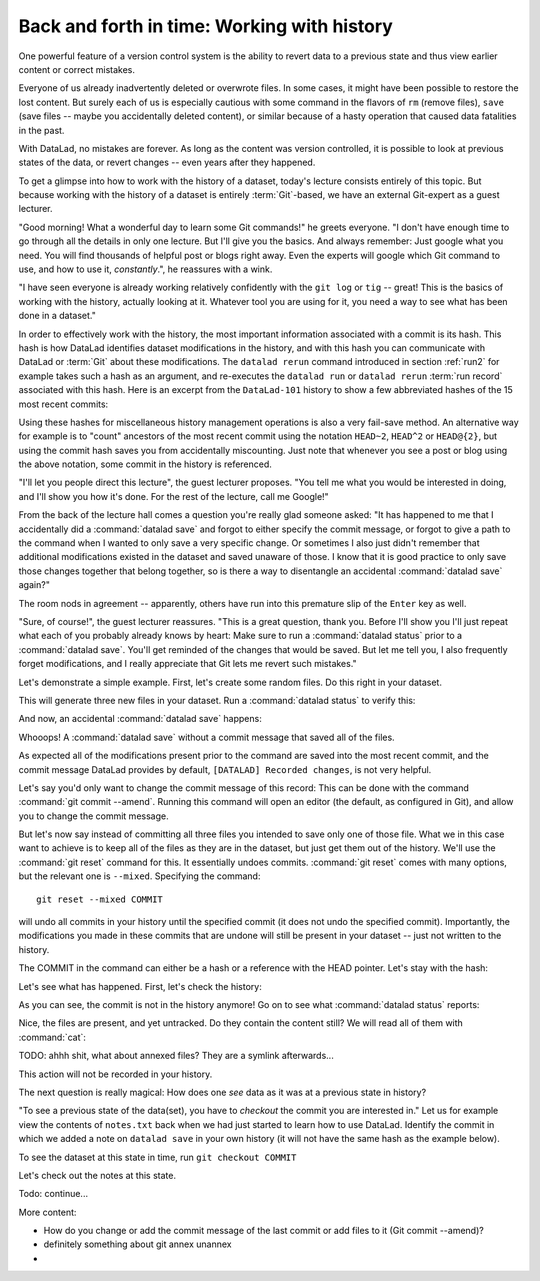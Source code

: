 Back and forth in time: Working with history
--------------------------------------------

One powerful feature of a version control system is the ability to revert
data to a previous state and thus view earlier content or correct mistakes.

Everyone of us already inadvertently deleted or overwrote files. In some cases,
it might have been possible to restore the lost content. But surely each of us
is especially cautious with some command in the flavors of ``rm`` (remove files),
``save`` (save files -- maybe you accidentally deleted content), or similar
because of a hasty operation that caused data fatalities in the past.

With DataLad, no mistakes are forever. As long as the content was version
controlled, it is possible to look at previous states of the data, or revert
changes -- even years after they happened.

To get a glimpse into how to work with the history of a dataset, today's lecture
consists entirely of this topic.
But because working with the history of a dataset is entirely
:term:`Git`\-based, we have an external Git-expert as a guest lecturer.

"Good morning! What a wonderful day to learn some Git commands!" he greets
everyone. "I don't have enough time to go through all the details in only
one lecture. But I'll give you the basics. And always remember: Just google
what you need. You will find thousands of helpful post or blogs right away.
Even the experts will google which Git command to use, and how to use it, *constantly*.",
he reassures with a wink.

"I have seen everyone is already working relatively confidently with the
``git log`` or ``tig`` -- great! This is the basics of working with the
history, actually looking at it. Whatever tool you are using for it,
you need a way to see what has been done in a dataset."

In order to effectively work with the history, the most important
information associated with a commit is its hash. This hash is how
DataLad identifies dataset modifications in the history, and with this
hash you can communicate with DataLad or :term:`Git` about these
modifications. The ``datalad rerun`` command introduced in section
:ref:`run2` for example takes such a hash as an argument, and re-executes
the ``datalad run`` or ``datalad rerun`` :term:`run record` associated with
this hash. Here is an excerpt from the ``DataLad-101`` history to show a
few abbreviated hashes of the 15 most recent commits:

.. runrecord:: _examples/DL-101-135-101
   :workdir: dl-101/DataLad-101
   :language: console

   $ git log -15 --oneline

Using these hashes for miscellaneous history management operations is also
a very fail-save method. An alternative way for example is to
"count" ancestors of the most recent commit using the notation
``HEAD~2``, ``HEAD^2`` or ``HEAD@{2}``, but using the commit hash
saves you from accidentally miscounting. Just note that whenever you see
a post or blog using the above notation, some commit in the history is
referenced.

"I'll let you people direct this lecture", the guest lecturer proposes.
"You tell me what you would be interested in doing, and I'll show you how it's
done. For the rest of the lecture, call me Google!"

From the back of the lecture hall comes a question you're really glad
someone asked: "It has happened to me that I accidentally did a
:command:`datalad save` and forgot to either specify the commit message,
or forgot to give a path to the command when I wanted to only save
a very specific change. Or sometimes I also just didn't remember that
additional modifications existed in the dataset and saved unaware of
those. I know that it is good practice to only save
those changes together that belong together, so is there a way to
disentangle an accidental :command:`datalad save` again?"

The room nods in agreement -- apparently, others have run into this
premature slip of the ``Enter`` key as well.

"Sure, of course!", the guest lecturer reassures. "This is a great
question, thank you. Before I'll show you I'll just repeat
what each of you probably already knows by heart: Make sure to run
a :command:`datalad status` prior to a :command:`datalad save`. You'll
get reminded of the changes that would be saved. But let me tell you,
I also frequently forget modifications, and I really appreciate
that Git lets me revert such mistakes."

Let's demonstrate a simple example. First, let's create some random
files. Do this right in your dataset.

.. runrecord:: _examples/DL-101-135-102
   :language: console
   :workdir: dl-101/DataLad-101

   $ cat << EOT > Gitjoke1.txt
   Git knows what you did last summer!
   EOT

   $ cat << EOT > Gitjoke2.txt
   Knock knock. Who's there? Git.
   Git-who?
   Sorry, 'who' is not a git command - did you mean 'show'?
   EOT

   $ cat << EOT > Gitjoke3.txt
   In Soviet Russia, git commits YOU!
   EOT

This will generate three new files in your dataset. Run a
:command:`datalad status` to verify this:

.. runrecord:: _examples/DL-101-135-103
   :language: console
   :workdir: dl-101/DataLad-101

   $ datalad status

And now, an accidental :command:`datalad save` happens:

.. runrecord:: _examples/DL-101-135-104
   :language: console
   :workdir: dl-101/DataLad-101

   $ datalad save

Whooops! A :command:`datalad save` without a
commit message that saved all of the files.

.. runrecord:: _examples/DL-101-135-105
   :language: console
   :workdir: dl-101/DataLad-101

   $ git log -p -1

As expected all of the modifications present prior to the
command are saved into the most recent commit, and the commit
message DataLad provides by default, ``[DATALAD] Recorded changes``,
is not very helpful.

Let's say you'd only want to change the commit message of this
record: This can be done with the command
:command:`git commit --amend`. Running this command will open
an editor (the default, as configured in Git), and allow you
to change the commit message.

But let's now say instead of committing all three files you
intended to save only one of those file. What we in this case
want to achieve is to keep all of the files as they are in the
dataset, but just get them out of the history. We'll use the
:command:`git reset` command for this. It essentially undoes
commits. :command:`git reset` comes with many options, but the
relevant one is ``--mixed``. Specifying the command::

   git reset --mixed COMMIT

will undo all commits in your history until the specified
commit (it does not undo the specified commit).
Importantly, the modifications
you made in these commits that are undone will still be present
in your dataset -- just not written to the history.

The COMMIT in the command can either be a hash or a reference
with the HEAD pointer. Let's stay with the hash:

.. runrecord:: _examples/DL-101-135-106
   :language: console
   :workdir: dl-101/DataLad-101
   :realcommand: echo "git reset --mixed $(git rev-parse HEAD~1)" && git reset --mixed $(git rev-parse HEAD~1)

Let's see what has happened. First, let's check the history:

.. runrecord:: _examples/DL-101-135-107
   :language: console
   :workdir: dl-101/DataLad-101

   $ git log -2

As you can see, the commit is not in the history anymore!
Go on to see what :command:`datalad status` reports:

.. runrecord:: _examples/DL-101-135-108
   :workdir: dl-101/DataLad-101
   :language: console

   $ datalad status

Nice, the files are present, and yet untracked. Do they contain
the content still? We will read all of them with :command:`cat`:

.. runrecord:: _examples/DL-101-135-109
   :workdir: dl-101/DataLad-101
   :language: console

   $ cat Gitjoke*


TODO: ahhh shit, what about annexed files? They are a symlink afterwards...

This action will not be recorded in your history.

The next question is really magical: How does one *see*
data as it was at a previous state in history?

"To see a previous state of the data(set), you have to *checkout*
the commit you are interested in."
Let us for example view the contents of ``notes.txt`` back when we
had just started to learn how to use DataLad. Identify the commit
in which we added a note on ``datalad save`` in your own history
(it will not have the same hash as the example below).

.. runrecord:: _examples/DL-101-135-110
   :language: console
   :workdir: dl-101/DataLad-101



To see the dataset at this state in time, run ``git checkout COMMIT``

.. runrecord:: _examples/DL-101-135-110
   :language: console
   :workdir: dl-101/DataLad-101

Let's check out the notes at this state.

Todo: continue...


More content:

* How do you change or add the commit message
  of the last commit or add files to it (Git commit --amend)?

* definitely something about git annex unannex

* .. ??
